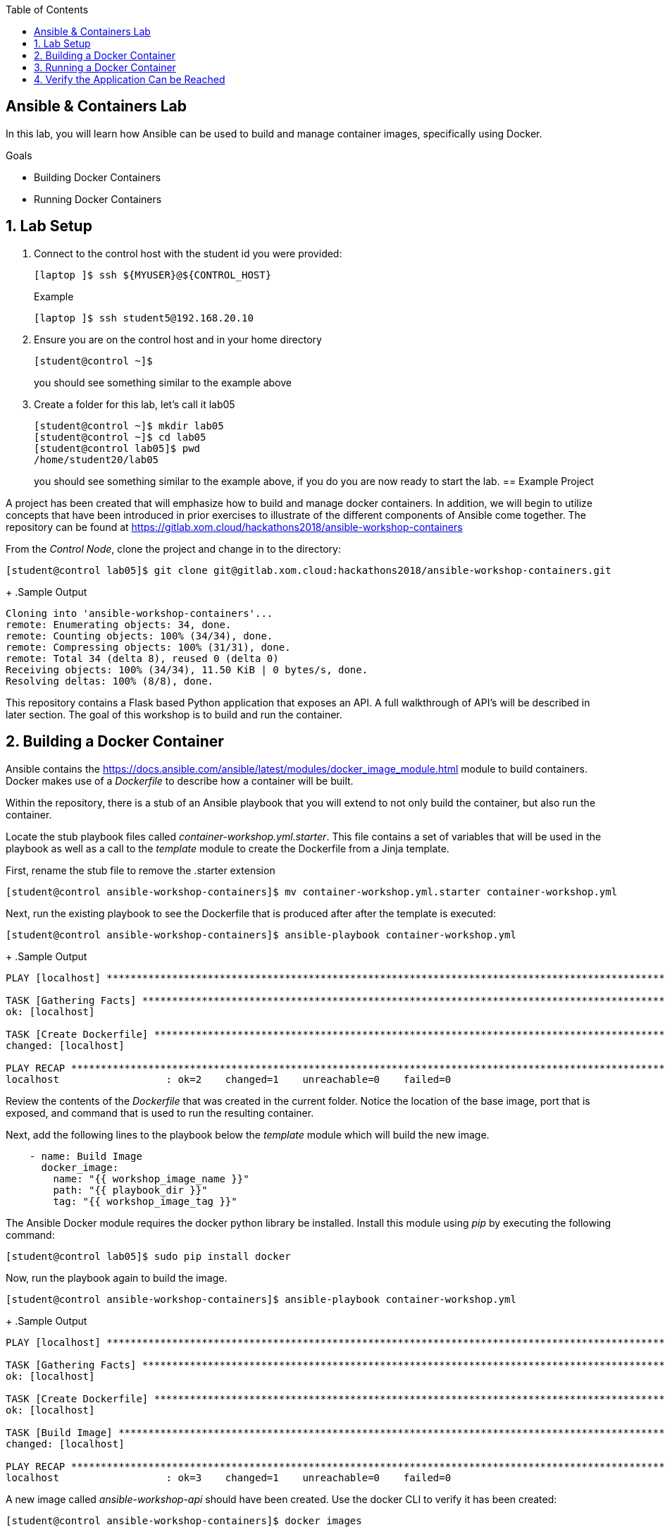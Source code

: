 :scrollbar:
:data-uri:
:linkattrs:
:toc2:
:labname: Ansible & Containers
:show_solution: false


== {labname} Lab

In this lab, you will learn how Ansible can be used to build and manage container images, specifically using Docker.

.Goals
* Building Docker Containers
* Running Docker Containers

:numbered:
== Lab Setup
. Connect to the control host with the student id you were provided:
+
[source,sh]
----
[laptop ]$ ssh ${MYUSER}@${CONTROL_HOST}
----
+
.Example
[source,sh]
----
[laptop ]$ ssh student5@192.168.20.10
----
. Ensure you are on the control host and in your home directory
+
[source,sh]
----
[student@control ~]$
----
you should see something similar to the example above

. Create a folder for this lab, let's call it lab05
+
[source,sh]
----
[student@control ~]$ mkdir lab05
[student@control ~]$ cd lab05
[student@control lab05]$ pwd
/home/student20/lab05
----
you should see something similar to the example above, if you do you are now ready to start the lab.
== Example Project

A project has been created that will emphasize how to build and manage docker containers. In addition, we will begin to utilize concepts that have been introduced in prior exercises to illustrate of the different components of Ansible come together. The repository can be found at link:https://gitlab.xom.cloud/hackathons2018/ansible-workshop-containers[https://gitlab.xom.cloud/hackathons2018/ansible-workshop-containers]

From the _Control Node_, clone the project and change in to the directory:

[source,sh]
----
[student@control lab05]$ git clone git@gitlab.xom.cloud:hackathons2018/ansible-workshop-containers.git
----
+
.Sample Output
[source,sh]
----
Cloning into 'ansible-workshop-containers'...
remote: Enumerating objects: 34, done.
remote: Counting objects: 100% (34/34), done.
remote: Compressing objects: 100% (31/31), done.
remote: Total 34 (delta 8), reused 0 (delta 0)
Receiving objects: 100% (34/34), 11.50 KiB | 0 bytes/s, done.
Resolving deltas: 100% (8/8), done.
----

This repository contains a Flask based Python application that exposes an API. A full walkthrough of API's will be described in later section. The goal of this workshop is to build and run the container.

:numbered:
== Building a Docker Container

Ansible contains the link:docker_image[https://docs.ansible.com/ansible/latest/modules/docker_image_module.html] module to build containers. Docker makes use of a _Dockerfile_ to describe how a container will be built.

Within the repository, there is a stub of an Ansible playbook that you will extend to not only build the container, but also run the container.

Locate the stub playbook files called _container-workshop.yml.starter_. This file contains a set of variables that will be used in the playbook as well as a call to the _template_ module to create the Dockerfile from a Jinja template.

First, rename the stub file to remove the .starter extension

[source,sh]
----
[student@control ansible-workshop-containers]$ mv container-workshop.yml.starter container-workshop.yml
----

Next, run the existing playbook to see the Dockerfile that is produced after after the template is executed:

[source,sh]
----
[student@control ansible-workshop-containers]$ ansible-playbook container-workshop.yml
----
+
.Sample Output
[source,sh]
----
PLAY [localhost] ***************************************************************************************************************************************************************************************************************************

TASK [Gathering Facts] *********************************************************************************************************************************************************************************************************************
ok: [localhost]

TASK [Create Dockerfile] *******************************************************************************************************************************************************************************************************************
changed: [localhost]

PLAY RECAP *********************************************************************************************************************************************************************************************************************************
localhost                  : ok=2    changed=1    unreachable=0    failed=0
----

Review the contents of the _Dockerfile_ that was created in the current folder. Notice the location of the base image, port that is exposed, and command that is used to run the resulting container.

Next, add the following lines to the playbook below the _template_ module which will build the new image.

[source,sh]
----
    - name: Build Image
      docker_image:
        name: "{{ workshop_image_name }}"
        path: "{{ playbook_dir }}"
        tag: "{{ workshop_image_tag }}"
----

The Ansible Docker module requires the docker python library be installed. Install this module using _pip_ by executing the following command:

[source,sh]
----
[student@control lab05]$ sudo pip install docker
----

Now, run the playbook again to build the image.

[source,sh]
----
[student@control ansible-workshop-containers]$ ansible-playbook container-workshop.yml
----
+
.Sample Output
[source,sh]
----
PLAY [localhost] ***************************************************************************************************************************************************************************************************************************

TASK [Gathering Facts] *********************************************************************************************************************************************************************************************************************
ok: [localhost]

TASK [Create Dockerfile] *******************************************************************************************************************************************************************************************************************
ok: [localhost]

TASK [Build Image] *************************************************************************************************************************************************************************************************************************
changed: [localhost]

PLAY RECAP *********************************************************************************************************************************************************************************************************************************
localhost                  : ok=3    changed=1    unreachable=0    failed=0
----

A new image called _ansible-workshop-api_ should have been created. Use the docker CLI to verify it has been created:

[source,sh]
----
[student@control ansible-workshop-containers]$ docker images
----
+
.Sample Output
[source,sh]
----
REPOSITORY                                         TAG                 IMAGE ID            CREATED             SIZE
ansible-workshop-api                               latest              ea2a840ddb34        52 seconds ago      631 MB
registry.access.redhat.com/rhscl/python-27-rhel7   latest              ba14ea916987        4 weeks ago         625 MB
docker.io/busybox                                  latest              e1ddd7948a1c        8 weeks ago         1.16 MB
----

:numbered:
== Running a Docker Container

Ansible contains the link:docker_container[https://docs.ansible.com/ansible/latest/modules/docker_container_module.html] to manage the lifecycle of Docker containers. In this section, we will start the container that was previously built.

Add the following content below the docker_image module in the _container-workshop.yml_ playbook:

[source,sh]
----
    - name: Manage Container
      docker_container:
        name: "{{ workshop_image_name }}"
        image: "{{ workshop_image_name }}:{{ workshop_image_tag }}"
        published_ports: "{{ local_exposed_port }}:{{ image_exposed_port }}"
        state: "{{ container_state }}"
----

Run the playbook once again to start the container:

[source,sh]
----
[student@control ansible-workshop-containers]$ ansible-playbook container-workshop.yml
----
+
.Sample Output
[source,sh]
----
PLAY [localhost] ***************************************************************************************************************************************************************************************************************************

TASK [Gathering Facts] *********************************************************************************************************************************************************************************************************************
ok: [localhost]

TASK [Create Dockerfile] *******************************************************************************************************************************************************************************************************************
ok: [localhost]

TASK [Build Image] *************************************************************************************************************************************************************************************************************************
ok: [localhost]

TASK [Manage Container] ********************************************************************************************************************************************************************************************************************
changed: [localhost]

PLAY RECAP *********************************************************************************************************************************************************************************************************************************
localhost                  : ok=4    changed=1    unreachable=0    failed=0
----

Verify the container is running:

[source,sh]
----
[student@control ansible-workshop-containers]$ docker ps
----
+
.Sample Output
[source,sh]
----
CONTAINER ID        IMAGE                         COMMAND                  CREATED              STATUS              PORTS                              NAMES
83ce97f45405        ansible-workshop-api:latest   "container-entrypo..."   About a minute ago   Up About a minute   0.0.0.0:5000->5000/tcp, 8080/tcp   ansible-workshop-api
----

:numbered:
== Verify the Application Can be Reached

As mentioned previously, the container exposes a web based application that we will utilize in a later section. For now, we can verify that the container is running successfully and that we can invoke an endpoint on the application.

As described in the playbook, the application exposes the application on port 5000. Execute the following command to invoke a health endpoint:

[source,sh]
----
[student@control ansible-workshop-containers]$ curl http://localhost:5000/health
----
+
.Sample Output
[source,sh]
----
ok
----

If an _ok_ response was returned, the container was built and is running successfully.
